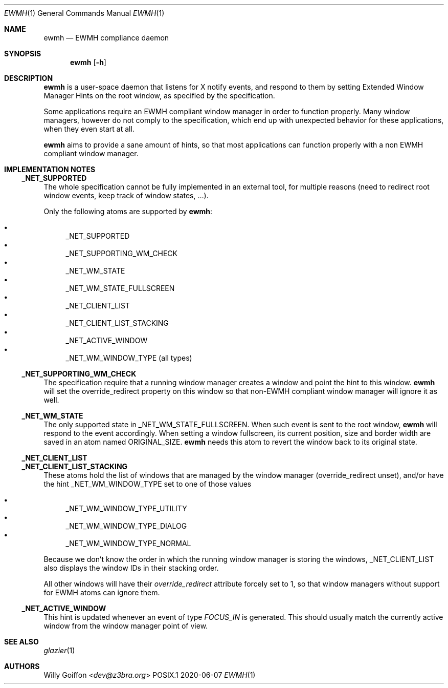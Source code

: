 .Dd 2020-06-07
.Dt EWMH 1
.Os POSIX.1
.Sh NAME
.Nm ewmh
.Nd EWMH compliance daemon
.Sh SYNOPSIS
.Nm ewmh
.Op Fl h
.Sh DESCRIPTION
.Nm
is a user-space daemon that listens for X notify events, and respond to
them by setting Extended Window Manager Hints on the root window, as specified by
the specification.
.Pp
Some applications require an EWMH compliant window manager in order to
function properly. Many window managers, however do not comply to the
specification, which end up with unexpected behavior for these
applications, when they even start at all.
.Pp
.Nm
aims to provide a sane amount of hints, so that most
applications can function properly with a non EWMH compliant window
manager.
.Sh IMPLEMENTATION NOTES
.Ss _NET_SUPPORTED
The whole specification cannot be fully implemented in an external tool,
for multiple reasons (need to redirect root window events, keep track
of window states, …).
.Pp
Only the following atoms are supported by
.Nm :
.Pp
.Bl -bullet -compact
.It
_NET_SUPPORTED
.It
_NET_SUPPORTING_WM_CHECK
.It
_NET_WM_STATE
.It
_NET_WM_STATE_FULLSCREEN
.It
_NET_CLIENT_LIST
.It
_NET_CLIENT_LIST_STACKING
.It
_NET_ACTIVE_WINDOW
.It
_NET_WM_WINDOW_TYPE (all types)
.El
.Ss _NET_SUPPORTING_WM_CHECK
The specification require that a running window manager creates a window
and point the hint to this window.
.Nm
will set the override_redirect property on this window so that non-EWMH
compliant window manager will ignore it as well.
.Ss _NET_WM_STATE
The only supported state in _NET_WM_STATE_FULLSCREEN. When such event
is sent to the root window,
.Nm
will respond to the event accordingly. When setting a window fullscreen,
its current position, size and border width are saved in an atom named
ORIGINAL_SIZE.
.Nm
needs this atom to revert the window back to its original state.
.Ss _NET_CLIENT_LIST
.Ss _NET_CLIENT_LIST_STACKING
These atoms hold the list of windows that are managed by the window manager
(override_redirect unset), and/or have the hint _NET_WM_WINDOW_TYPE set to one of those values
.Pp
.Bl -bullet -compact
.It
_NET_WM_WINDOW_TYPE_UTILITY
.It
_NET_WM_WINDOW_TYPE_DIALOG
.It
_NET_WM_WINDOW_TYPE_NORMAL
.El
.Pp
Because we don't know the order in which the running window manager is
storing the windows, _NET_CLIENT_LIST also displays the window IDs in
their stacking order.
.Pp
All other windows will have their
.Em override_redirect
attribute forcely set to 1, so that window managers without support for
EWMH atoms can ignore them.
.Ss _NET_ACTIVE_WINDOW
This hint is updated whenever an event of type
.Em FOCUS_IN
is generated. This should usually match the currently active window from
the window manager point of view.
.Sh SEE ALSO
.Xr glazier 1
.Sh AUTHORS
.An Willy Goiffon Aq Mt dev@z3bra.org
